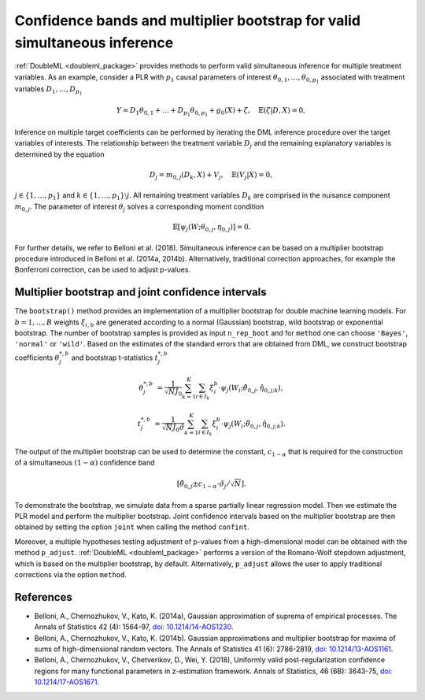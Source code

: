 .. _sim_inf:

Confidence bands and multiplier bootstrap for valid simultaneous inference
---------------------------------------------------------------------------

:ref:`DoubleML <doubleml_package>` provides methods to perform valid simultaneous inference for multiple treatment variables.
As an example, consider a PLR with :math:`p_1` causal parameters of interest :math:`\theta_{0,1}, \ldots, \theta_{0,p_1}` associated with
treatment variables :math:`D_1, \ldots, D_{p_1}`

.. math::

    Y = D_1 \theta_{0,1} + \ldots + D_{p_1} \theta_{0, p_1}  + g_0(X) + \zeta, \quad \mathbb{E}(\zeta | D,X) = 0,

Inference on multiple target coefficients can be performed by iterating the DML inference procedure over the target variables of
interests. The relationship between the treatment variable :math:`D_j` and the remaining explanatory variables is determined by the equation

.. math::

    D_j = m_{0,j}(D_k, X) + V_j, \quad \mathbb{E}(V_j | X) = 0,

:math:`j \in \lbrace 1, \ldots, p_1 \rbrace` and :math:`k \in \lbrace 1, \ldots, p_1\rbrace \setminus j`.
All remaining treatment variables :math:`D_k` are comprised in the nuisance component :math:`m_{0,j}`.
The parameter of interest :math:`\theta_j` solves a corresponding moment condition

.. math::

    \mathbb{E}[ \psi_j(W; \theta_{0,j}, \eta_{0,j})] = 0.

For further details, we refer to Belloni et al. (2018).
Simultaneous inference can be based on a multiplier bootstrap procedure introduced in Belloni et al. (2014a, 2014b).
Alternatively, traditional correction approaches, for example the Bonferroni correction, can be used to adjust p-values.

Multiplier bootstrap and joint confidence intervals
+++++++++++++++++++++++++++++++++++++++++++++++++++++++

The ``bootstrap()`` method provides an implementation of a multiplier bootstrap for double machine learning models.
For :math:`b=1, \ldots, B` weights :math:`\xi_{i, b}` are generated according to a normal (Gaussian) bootstrap, wild
bootstrap or exponential bootstrap.
The number of bootstrap samples is provided as input ``n_rep_boot`` and for ``method`` one can choose ``'Bayes'``,
``'normal'`` or ``'wild'``.
Based on the estimates of the standard errors that are obtained from DML, we construct bootstrap coefficients
:math:`\theta^{*,b}_j` and bootstrap t-statistics :math:`t^{*,b}_j`

.. math::

    \theta^{*,b}_{j} &= \frac{1}{\sqrt{N} \hat{J}_0}\sum_{k=1}^{K} \sum_{i \in I_k} \xi_{i}^b \cdot \psi_j(W_i; \tilde{\theta}_{0,j}, \hat{\eta}_{0,j;k}),

    t^{*,b}_{j} &= \frac{1}{\sqrt{N} \hat{J}_0 \hat{\sigma}} \sum_{k=1}^{K} \sum_{i \in I_k} \xi_{i}^b  \cdot \psi_j(W_i; \tilde{\theta}_{0,j}, \hat{\eta}_{0,j;k}).

The output of the multiplier bootstrap can be used to determine the constant, :math:`c_{1-\alpha}` that is required for the construction of a
simultaneous :math:`(1-\alpha)` confidence band

.. math::

    \left[\tilde\theta_{0,j} \pm c_{1-\alpha} \cdot \hat\sigma_j/\sqrt{N} \right].

To demonstrate the bootstrap, we simulate data from a sparse partially linear regression model.
Then we estimate the PLR model and perform the multiplier bootstrap.
Joint confidence intervals based on the multiplier bootstrap are then obtained by setting the option ``joint``
when calling the method ``confint``.

Moreover, a multiple hypotheses testing adjustment of p-values from a high-dimensional model can be obtained with
the method ``p_adjust``. :ref:`DoubleML <doubleml_package>`  performs a version of the Romano-Wolf stepdown adjustment,
which is based on the multiplier bootstrap, by default. Alternatively, ``p_adjust`` allows the user to apply traditional corrections
via the option ``method``.

.. tabbed:: Python

    .. ipython:: python

        import doubleml as dml
        import numpy as np
        from sklearn.base import clone
        from sklearn.linear_model import LassoCV

        # Simulate data
        np.random.seed(1234)
        n_obs = 500
        n_vars = 100
        X = np.random.normal(size=(n_obs, n_vars))
        theta = np.array([3., 3., 3.])
        y = np.dot(X[:, :3], theta) + np.random.standard_normal(size=(n_obs,))

        dml_data = dml.DoubleMLData.from_arrays(X[:, 10:], y, X[:, :10])

        learner = LassoCV()
        ml_g = clone(learner)
        ml_m = clone(learner)
        dml_plr = dml.DoubleMLPLR(dml_data, ml_g, ml_m)

        print(dml_plr.fit().bootstrap().confint(joint=True))
        print(dml_plr.p_adjust())
        print(dml_plr.p_adjust(method='bonferroni'))

.. tabbed:: R

    .. jupyter-execute::

        library(DoubleML)
        library(mlr3)
        library(mlr3learners)
        library(data.table)
        lgr::get_logger("mlr3")$set_threshold("warn")

        set.seed(3141)
        n_obs = 500
        n_vars = 100
        theta = rep(3, 3)
        X = matrix(stats::rnorm(n_obs * n_vars), nrow = n_obs, ncol = n_vars)
        y = X[, 1:3, drop = FALSE] %*% theta  + stats::rnorm(n_obs)
        dml_data = double_ml_data_from_matrix(X = X[, 11:n_vars], y = y, d = X[,1:10])

        learner = lrn("regr.cv_glmnet", s="lambda.min")
        ml_g = learner$clone()
        ml_m = learner$clone()
        dml_plr = DoubleMLPLR$new(dml_data, ml_g, ml_m)

        dml_plr$fit()
        dml_plr$bootstrap()
        dml_plr$confint(joint=TRUE)
        dml_plr$p_adjust()
        dml_plr$p_adjust(method="bonferroni")


References
++++++++++

* Belloni, A., Chernozhukov, V., Kato, K. (2014a), Gaussian approximation of suprema of empirical processes. The Annals of Statistics 42 (4): 1564-97, `doi: 10.1214/14-AOS1230 <https://dx.doi.org/10.1214/14-AOS1230>`_.

* Belloni, A., Chernozhukov, V., Kato, K. (2014b). Gaussian approximations and multiplier bootstrap for maxima of sums of high-dimensional random vectors. The Annals of Statistics 41 (6): 2786-2819, `doi: 10.1214/13-AOS1161 <https://dx.doi.org/10.1214/13-AOS1161>`_.

* Belloni, A., Chernozhukov, V., Chetverikov, D., Wei, Y. (2018), Uniformly valid post-regularization confidence regions for many functional parameters in z-estimation framework. Annals of Statistics, 46 (6B): 3643-75,  `doi: 10.1214/17-AOS1671 <https://dx.doi.org/10.1214%2F17-AOS1671>`_.